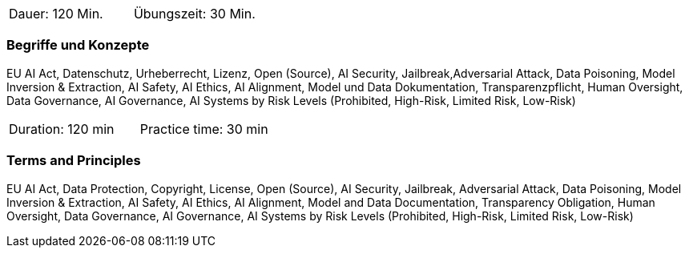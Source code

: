// tag::DE[]
|===
| Dauer: 120 Min. | Übungszeit: 30 Min.
|===

=== Begriffe und Konzepte
EU AI Act, Datenschutz, Urheberrecht, Lizenz, Open (Source), AI Security, Jailbreak,Adversarial Attack, Data Poisoning, Model Inversion & Extraction, AI Safety, AI Ethics, AI Alignment, Model und Data Dokumentation, Transparenzpflicht, Human Oversight, Data Governance, AI Governance, AI Systems by Risk Levels (Prohibited, High-Risk, Limited Risk, Low-Risk)

// end::DE[]

// tag::EN[]
|===
| Duration: 120 min | Practice time: 30 min
|===

=== Terms and Principles
EU AI Act, Data Protection, Copyright, License, Open (Source), AI Security, Jailbreak, Adversarial Attack, Data Poisoning, Model Inversion & Extraction, AI Safety, AI Ethics, AI Alignment, Model and Data Documentation, Transparency Obligation, Human Oversight, Data Governance, AI Governance, AI Systems by Risk Levels (Prohibited, High-Risk, Limited Risk, Low-Risk)

// end::EN[]
